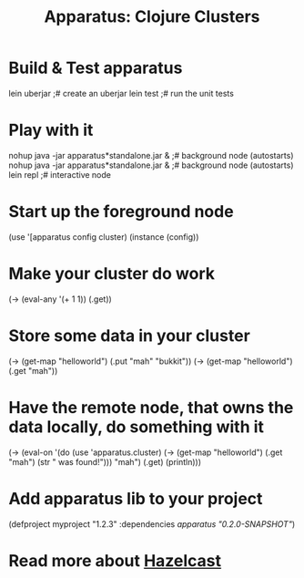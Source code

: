 # -*- mode: org; -*-
#+TITLE: Apparatus: Clojure Clusters
#+STARTUP: hidstars overview odd

* Build & Test apparatus
#+BEGIN_SRC: bash
  lein uberjar                               ;# create an uberjar
  lein test                                  ;# run the unit tests
#+END_SRC
* Play with it
#+BEGIN_SRC: bash
  nohup java -jar apparatus*standalone.jar & ;# background node (autostarts)
  nohup java -jar apparatus*standalone.jar & ;# background node (autostarts)
  lein repl                                  ;# interactive node
#+END_SRC
* Start up the foreground node
#+BEGIN_SRC: clojure
  (use '[apparatus config cluster)
  (instance (config))
#+END_SRC
* Make your cluster do work
#+BEGIN_SRC: clojure
  (-> (eval-any '(+ 1 1)) (.get))
#+END_SRC
* Store some data in your cluster
#+BEGIN_SRC: clojure
  (-> (get-map "helloworld") (.put "mah" "bukkit"))
  (-> (get-map "helloworld") (.get "mah"))
#+END_SRC
* Have the remote node, that owns the data locally, do something with it
#+BEGIN_SRC: clojure
  (-> (eval-on
       '(do (use 'apparatus.cluster)
            (-> (get-map "helloworld")
                (.get "mah")
                (str " was found!")))
       "mah")
       (.get)
       (println)))
#+END_SRC
* Add apparatus lib to your project
#+BEGIN_SRC: clojure
  (defproject myproject "1.2.3" :dependencies [[apparatus "0.2.0-SNAPSHOT"]])
#+END_SRC
* Read more about [[http://www.hazelcast.com/documentation.jsp][Hazelcast]]
